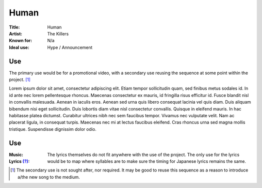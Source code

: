 ===========================
Human
===========================

:Title: Human
:Artist: The Killers
:Known for: N/a
:Ideal use: Hype / Announcement

Use
#####

The primary use would be for a promotional video, with a secondary use reusing the sequence at some point within the project. [#secondaryuse]_

Lorem ipsum dolor sit amet, consectetur adipiscing elit. Etiam tempor sollicitudin quam, sed finibus metus sodales id. In id ante nec lorem pellentesque rhoncus. Maecenas consectetur ex mauris, id fringilla risus efficitur id. Fusce blandit nisl in convallis malesuada. Aenean in iaculis eros. Aenean sed urna quis libero consequat lacinia vel quis diam. Duis aliquam bibendum nisi eget sollicitudin. Duis lobortis diam vitae nisl consectetur convallis. Quisque in eleifend mauris. In hac habitasse platea dictumst. Curabitur ultrices nibh nec sem faucibus tempor. Vivamus nec vulputate velit. Nam ac placerat ligula, in consequat turpis. Maecenas nec mi at lectus faucibus eleifend. Cras rhoncus urna sed magna mollis tristique. Suspendisse dignissim dolor odio.

Use
#####

:Music:
:Lyrics `(?) <musicglossary>`_: The lyrics themselves do not fit anywhere with the use of the project. The only use for the lyrics would be to map where syllables are to make sure the timing for Japanese lyrics remains the same.


.. [#secondaryuse] The secondary use is not sought after, nor required. It may be good to reuse this sequence as a reason to introduce a/the new song to the medium.
